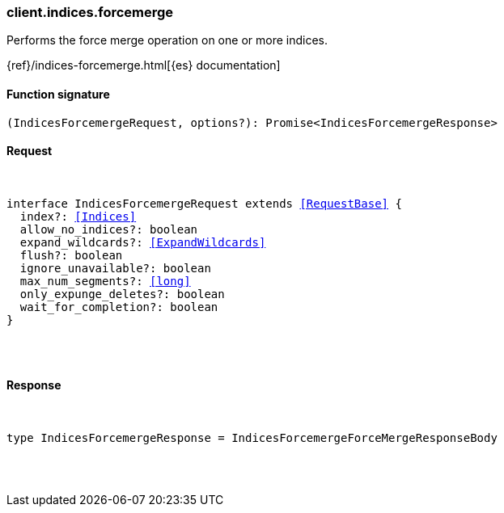 [[reference-indices-forcemerge]]

////////
===========================================================================================================================
||                                                                                                                       ||
||                                                                                                                       ||
||                                                                                                                       ||
||        ██████╗ ███████╗ █████╗ ██████╗ ███╗   ███╗███████╗                                                            ||
||        ██╔══██╗██╔════╝██╔══██╗██╔══██╗████╗ ████║██╔════╝                                                            ||
||        ██████╔╝█████╗  ███████║██║  ██║██╔████╔██║█████╗                                                              ||
||        ██╔══██╗██╔══╝  ██╔══██║██║  ██║██║╚██╔╝██║██╔══╝                                                              ||
||        ██║  ██║███████╗██║  ██║██████╔╝██║ ╚═╝ ██║███████╗                                                            ||
||        ╚═╝  ╚═╝╚══════╝╚═╝  ╚═╝╚═════╝ ╚═╝     ╚═╝╚══════╝                                                            ||
||                                                                                                                       ||
||                                                                                                                       ||
||    This file is autogenerated, DO NOT send pull requests that changes this file directly.                             ||
||    You should update the script that does the generation, which can be found in:                                      ||
||    https://github.com/elastic/elastic-client-generator-js                                                             ||
||                                                                                                                       ||
||    You can run the script with the following command:                                                                 ||
||       npm run elasticsearch -- --version <version>                                                                    ||
||                                                                                                                       ||
||                                                                                                                       ||
||                                                                                                                       ||
===========================================================================================================================
////////

[discrete]
[[client.indices.forcemerge]]
=== client.indices.forcemerge

Performs the force merge operation on one or more indices.

{ref}/indices-forcemerge.html[{es} documentation]

[discrete]
==== Function signature

[source,ts]
----
(IndicesForcemergeRequest, options?): Promise<IndicesForcemergeResponse>
----

[discrete]
==== Request

[pass]
++++
<pre>
++++
interface IndicesForcemergeRequest extends <<RequestBase>> {
  index?: <<Indices>>
  allow_no_indices?: boolean
  expand_wildcards?: <<ExpandWildcards>>
  flush?: boolean
  ignore_unavailable?: boolean
  max_num_segments?: <<long>>
  only_expunge_deletes?: boolean
  wait_for_completion?: boolean
}

[pass]
++++
</pre>
++++
[discrete]
==== Response

[pass]
++++
<pre>
++++
type IndicesForcemergeResponse = IndicesForcemergeForceMergeResponseBody

[pass]
++++
</pre>
++++
